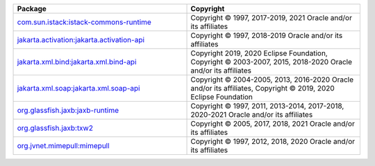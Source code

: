 .. list-table::
   :widths: 50 50
   :header-rows: 1
   :class: licenses

   * - Package
     - Copyright

   * - `com.sun.istack:istack-commons-runtime <https://mvnrepository.com/artifact/com.sun.istack/istack-commons-runtime/3.0.12>`__
     - Copyright © 1997, 2017-2019, 2021 Oracle and/or its affiliates

   * - `jakarta.activation:jakarta.activation-api <https://mvnrepository.com/artifact/jakarta.activation/jakarta.activation-api/1.2.2>`__
     - Copyright © 1997, 2018-2019 Oracle and/or its affiliates

   * - `jakarta.xml.bind:jakarta.xml.bind-api <https://mvnrepository.com/artifact/jakarta.xml.bind/jakarta.xml.bind-api/2.3.3>`__
     - Copyright 2019, 2020 Eclipse Foundation,
       Copyright © 2003-2007, 2015, 2018-2020 Oracle and/or its affiliates

   * - `jakarta.xml.soap:jakarta.xml.soap-api <https://mvnrepository.com/artifact/jakarta.xml.soap/jakarta.xml.soap-api/1.4.2>`__
     - Copyright © 2004-2005, 2013, 2016-2020 Oracle and/or its affiliates,
       Copyright © 2019, 2020 Eclipse Foundation

   * - `org.glassfish.jaxb:jaxb-runtime <https://mvnrepository.com/artifact/org.glassfish.jaxb/jaxb-runtime/2.3.5>`__
     - Copyright © 1997, 2011, 2013-2014, 2017-2018, 2020-2021 Oracle
       and/or its affiliates

   * - `org.glassfish.jaxb:txw2 <https://mvnrepository.com/artifact/org.glassfish.jaxb/txw2/2.3.5>`__
     - Copyright © 2005, 2017, 2018, 2021 Oracle and/or its affiliates

   * - `org.jvnet.mimepull:mimepull <https://mvnrepository.com/artifact/org.jvnet.mimepull/mimepull/1.9.13>`__
     - Copyright © 1997, 2012, 2018, 2020 Oracle and/or its affiliates
